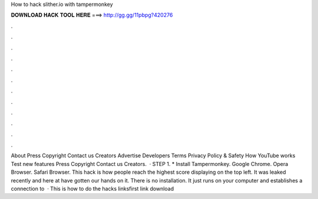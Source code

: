How to hack slither.io with tampermonkey

𝐃𝐎𝐖𝐍𝐋𝐎𝐀𝐃 𝐇𝐀𝐂𝐊 𝐓𝐎𝐎𝐋 𝐇𝐄𝐑𝐄 ===> http://gg.gg/11pbpg?420276

.

.

.

.

.

.

.

.

.

.

.

.

About Press Copyright Contact us Creators Advertise Developers Terms Privacy Policy & Safety How YouTube works Test new features Press Copyright Contact us Creators.  · STEP 1. * Install Tampermonkey. Google Chrome. Opera Browser. Safari Browser. This  hack is how people reach the highest score displaying on the top left. It was leaked recently and here at  have gotten our hands on it. There is no installation. It just runs on your computer and establishes a connection to   · This is how to do the  hacks linksfirst link  download 